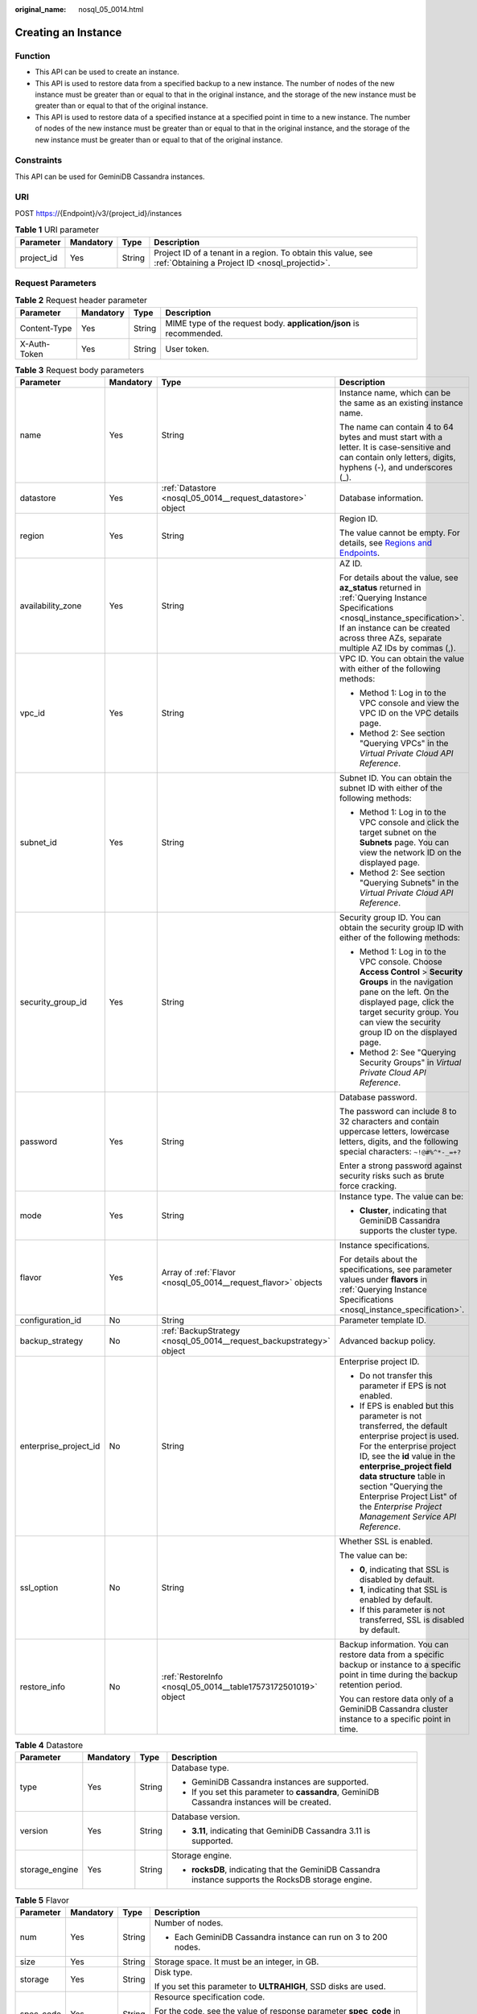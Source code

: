 :original_name: nosql_05_0014.html

.. _nosql_05_0014:

Creating an Instance
====================

Function
--------

-  This API can be used to create an instance.
-  This API is used to restore data from a specified backup to a new instance. The number of nodes of the new instance must be greater than or equal to that in the original instance, and the storage of the new instance must be greater than or equal to that of the original instance.
-  This API is used to restore data of a specified instance at a specified point in time to a new instance. The number of nodes of the new instance must be greater than or equal to that in the original instance, and the storage of the new instance must be greater than or equal to that of the original instance.

Constraints
-----------

This API can be used for GeminiDB Cassandra instances.

URI
---

POST https://{Endpoint}/v3/{project_id}/instances

.. table:: **Table 1** URI parameter

   +------------+-----------+--------+----------------------------------------------------------------------------------------------------------------+
   | Parameter  | Mandatory | Type   | Description                                                                                                    |
   +============+===========+========+================================================================================================================+
   | project_id | Yes       | String | Project ID of a tenant in a region. To obtain this value, see :ref:`Obtaining a Project ID <nosql_projectid>`. |
   +------------+-----------+--------+----------------------------------------------------------------------------------------------------------------+

Request Parameters
------------------

.. table:: **Table 2** Request header parameter

   +--------------+-----------+--------+---------------------------------------------------------------------+
   | Parameter    | Mandatory | Type   | Description                                                         |
   +==============+===========+========+=====================================================================+
   | Content-Type | Yes       | String | MIME type of the request body. **application/json** is recommended. |
   +--------------+-----------+--------+---------------------------------------------------------------------+
   | X-Auth-Token | Yes       | String | User token.                                                         |
   +--------------+-----------+--------+---------------------------------------------------------------------+

.. table:: **Table 3** Request body parameters

   +-----------------------+-----------------+----------------------------------------------------------------------+----------------------------------------------------------------------------------------------------------------------------------------------------------------------------------------------------------------------------------------------------------------------------------------------------------------------------------+
   | Parameter             | Mandatory       | Type                                                                 | Description                                                                                                                                                                                                                                                                                                                      |
   +=======================+=================+======================================================================+==================================================================================================================================================================================================================================================================================================================================+
   | name                  | Yes             | String                                                               | Instance name, which can be the same as an existing instance name.                                                                                                                                                                                                                                                               |
   |                       |                 |                                                                      |                                                                                                                                                                                                                                                                                                                                  |
   |                       |                 |                                                                      | The name can contain 4 to 64 bytes and must start with a letter. It is case-sensitive and can contain only letters, digits, hyphens (-), and underscores (_).                                                                                                                                                                    |
   +-----------------------+-----------------+----------------------------------------------------------------------+----------------------------------------------------------------------------------------------------------------------------------------------------------------------------------------------------------------------------------------------------------------------------------------------------------------------------------+
   | datastore             | Yes             | :ref:`Datastore <nosql_05_0014__request_datastore>` object           | Database information.                                                                                                                                                                                                                                                                                                            |
   +-----------------------+-----------------+----------------------------------------------------------------------+----------------------------------------------------------------------------------------------------------------------------------------------------------------------------------------------------------------------------------------------------------------------------------------------------------------------------------+
   | region                | Yes             | String                                                               | Region ID.                                                                                                                                                                                                                                                                                                                       |
   |                       |                 |                                                                      |                                                                                                                                                                                                                                                                                                                                  |
   |                       |                 |                                                                      | The value cannot be empty. For details, see `Regions and Endpoints <https://docs.otc.t-systems.com/en-us/endpoint/index.html>`__.                                                                                                                                                                                                |
   +-----------------------+-----------------+----------------------------------------------------------------------+----------------------------------------------------------------------------------------------------------------------------------------------------------------------------------------------------------------------------------------------------------------------------------------------------------------------------------+
   | availability_zone     | Yes             | String                                                               | AZ ID.                                                                                                                                                                                                                                                                                                                           |
   |                       |                 |                                                                      |                                                                                                                                                                                                                                                                                                                                  |
   |                       |                 |                                                                      | For details about the value, see **az_status** returned in :ref:`Querying Instance Specifications <nosql_instance_specification>`. If an instance can be created across three AZs, separate multiple AZ IDs by commas (,).                                                                                                       |
   +-----------------------+-----------------+----------------------------------------------------------------------+----------------------------------------------------------------------------------------------------------------------------------------------------------------------------------------------------------------------------------------------------------------------------------------------------------------------------------+
   | vpc_id                | Yes             | String                                                               | VPC ID. You can obtain the value with either of the following methods:                                                                                                                                                                                                                                                           |
   |                       |                 |                                                                      |                                                                                                                                                                                                                                                                                                                                  |
   |                       |                 |                                                                      | -  Method 1: Log in to the VPC console and view the VPC ID on the VPC details page.                                                                                                                                                                                                                                              |
   |                       |                 |                                                                      | -  Method 2: See section "Querying VPCs" in the *Virtual Private Cloud API Reference*.                                                                                                                                                                                                                                           |
   +-----------------------+-----------------+----------------------------------------------------------------------+----------------------------------------------------------------------------------------------------------------------------------------------------------------------------------------------------------------------------------------------------------------------------------------------------------------------------------+
   | subnet_id             | Yes             | String                                                               | Subnet ID. You can obtain the subnet ID with either of the following methods:                                                                                                                                                                                                                                                    |
   |                       |                 |                                                                      |                                                                                                                                                                                                                                                                                                                                  |
   |                       |                 |                                                                      | -  Method 1: Log in to the VPC console and click the target subnet on the **Subnets** page. You can view the network ID on the displayed page.                                                                                                                                                                                   |
   |                       |                 |                                                                      | -  Method 2: See section "Querying Subnets" in the *Virtual Private Cloud API Reference*.                                                                                                                                                                                                                                        |
   +-----------------------+-----------------+----------------------------------------------------------------------+----------------------------------------------------------------------------------------------------------------------------------------------------------------------------------------------------------------------------------------------------------------------------------------------------------------------------------+
   | security_group_id     | Yes             | String                                                               | Security group ID. You can obtain the security group ID with either of the following methods:                                                                                                                                                                                                                                    |
   |                       |                 |                                                                      |                                                                                                                                                                                                                                                                                                                                  |
   |                       |                 |                                                                      | -  Method 1: Log in to the VPC console. Choose **Access Control** > **Security Groups** in the navigation pane on the left. On the displayed page, click the target security group. You can view the security group ID on the displayed page.                                                                                    |
   |                       |                 |                                                                      | -  Method 2: See "Querying Security Groups" in *Virtual Private Cloud API Reference*.                                                                                                                                                                                                                                            |
   +-----------------------+-----------------+----------------------------------------------------------------------+----------------------------------------------------------------------------------------------------------------------------------------------------------------------------------------------------------------------------------------------------------------------------------------------------------------------------------+
   | password              | Yes             | String                                                               | Database password.                                                                                                                                                                                                                                                                                                               |
   |                       |                 |                                                                      |                                                                                                                                                                                                                                                                                                                                  |
   |                       |                 |                                                                      | The password can include 8 to 32 characters and contain uppercase letters, lowercase letters, digits, and the following special characters: ``~!@#%^*-_=+?``                                                                                                                                                                     |
   |                       |                 |                                                                      |                                                                                                                                                                                                                                                                                                                                  |
   |                       |                 |                                                                      | Enter a strong password against security risks such as brute force cracking.                                                                                                                                                                                                                                                     |
   +-----------------------+-----------------+----------------------------------------------------------------------+----------------------------------------------------------------------------------------------------------------------------------------------------------------------------------------------------------------------------------------------------------------------------------------------------------------------------------+
   | mode                  | Yes             | String                                                               | Instance type. The value can be:                                                                                                                                                                                                                                                                                                 |
   |                       |                 |                                                                      |                                                                                                                                                                                                                                                                                                                                  |
   |                       |                 |                                                                      | -  **Cluster**, indicating that GeminiDB Cassandra supports the cluster type.                                                                                                                                                                                                                                                    |
   +-----------------------+-----------------+----------------------------------------------------------------------+----------------------------------------------------------------------------------------------------------------------------------------------------------------------------------------------------------------------------------------------------------------------------------------------------------------------------------+
   | flavor                | Yes             | Array of :ref:`Flavor <nosql_05_0014__request_flavor>` objects       | Instance specifications.                                                                                                                                                                                                                                                                                                         |
   |                       |                 |                                                                      |                                                                                                                                                                                                                                                                                                                                  |
   |                       |                 |                                                                      | For details about the specifications, see parameter values under **flavors** in :ref:`Querying Instance Specifications <nosql_instance_specification>`.                                                                                                                                                                          |
   +-----------------------+-----------------+----------------------------------------------------------------------+----------------------------------------------------------------------------------------------------------------------------------------------------------------------------------------------------------------------------------------------------------------------------------------------------------------------------------+
   | configuration_id      | No              | String                                                               | Parameter template ID.                                                                                                                                                                                                                                                                                                           |
   +-----------------------+-----------------+----------------------------------------------------------------------+----------------------------------------------------------------------------------------------------------------------------------------------------------------------------------------------------------------------------------------------------------------------------------------------------------------------------------+
   | backup_strategy       | No              | :ref:`BackupStrategy <nosql_05_0014__request_backupstrategy>` object | Advanced backup policy.                                                                                                                                                                                                                                                                                                          |
   +-----------------------+-----------------+----------------------------------------------------------------------+----------------------------------------------------------------------------------------------------------------------------------------------------------------------------------------------------------------------------------------------------------------------------------------------------------------------------------+
   | enterprise_project_id | No              | String                                                               | Enterprise project ID.                                                                                                                                                                                                                                                                                                           |
   |                       |                 |                                                                      |                                                                                                                                                                                                                                                                                                                                  |
   |                       |                 |                                                                      | -  Do not transfer this parameter if EPS is not enabled.                                                                                                                                                                                                                                                                         |
   |                       |                 |                                                                      | -  If EPS is enabled but this parameter is not transferred, the default enterprise project is used. For the enterprise project ID, see the **id** value in the **enterprise_project field data structure** table in section "Querying the Enterprise Project List" of the *Enterprise Project Management Service API Reference*. |
   +-----------------------+-----------------+----------------------------------------------------------------------+----------------------------------------------------------------------------------------------------------------------------------------------------------------------------------------------------------------------------------------------------------------------------------------------------------------------------------+
   | ssl_option            | No              | String                                                               | Whether SSL is enabled.                                                                                                                                                                                                                                                                                                          |
   |                       |                 |                                                                      |                                                                                                                                                                                                                                                                                                                                  |
   |                       |                 |                                                                      | The value can be:                                                                                                                                                                                                                                                                                                                |
   |                       |                 |                                                                      |                                                                                                                                                                                                                                                                                                                                  |
   |                       |                 |                                                                      | -  **0**, indicating that SSL is disabled by default.                                                                                                                                                                                                                                                                            |
   |                       |                 |                                                                      | -  **1**, indicating that SSL is enabled by default.                                                                                                                                                                                                                                                                             |
   |                       |                 |                                                                      | -  If this parameter is not transferred, SSL is disabled by default.                                                                                                                                                                                                                                                             |
   +-----------------------+-----------------+----------------------------------------------------------------------+----------------------------------------------------------------------------------------------------------------------------------------------------------------------------------------------------------------------------------------------------------------------------------------------------------------------------------+
   | restore_info          | No              | :ref:`RestoreInfo <nosql_05_0014__table17573172501019>` object       | Backup information. You can restore data from a specific backup or instance to a specific point in time during the backup retention period.                                                                                                                                                                                      |
   |                       |                 |                                                                      |                                                                                                                                                                                                                                                                                                                                  |
   |                       |                 |                                                                      | You can restore data only of a GeminiDB Cassandra cluster instance to a specific point in time.                                                                                                                                                                                                                                  |
   +-----------------------+-----------------+----------------------------------------------------------------------+----------------------------------------------------------------------------------------------------------------------------------------------------------------------------------------------------------------------------------------------------------------------------------------------------------------------------------+

.. _nosql_05_0014__request_datastore:

.. table:: **Table 4** Datastore

   +-----------------+-----------------+-----------------+------------------------------------------------------------------------------------------------------+
   | Parameter       | Mandatory       | Type            | Description                                                                                          |
   +=================+=================+=================+======================================================================================================+
   | type            | Yes             | String          | Database type.                                                                                       |
   |                 |                 |                 |                                                                                                      |
   |                 |                 |                 | -  GeminiDB Cassandra instances are supported.                                                       |
   |                 |                 |                 | -  If you set this parameter to **cassandra**, GeminiDB Cassandra instances will be created.         |
   +-----------------+-----------------+-----------------+------------------------------------------------------------------------------------------------------+
   | version         | Yes             | String          | Database version.                                                                                    |
   |                 |                 |                 |                                                                                                      |
   |                 |                 |                 | -  **3.11**, indicating that GeminiDB Cassandra 3.11 is supported.                                   |
   +-----------------+-----------------+-----------------+------------------------------------------------------------------------------------------------------+
   | storage_engine  | Yes             | String          | Storage engine.                                                                                      |
   |                 |                 |                 |                                                                                                      |
   |                 |                 |                 | -  **rocksDB**, indicating that the GeminiDB Cassandra instance supports the RocksDB storage engine. |
   +-----------------+-----------------+-----------------+------------------------------------------------------------------------------------------------------+

.. _nosql_05_0014__request_flavor:

.. table:: **Table 5** Flavor

   +-----------------+-----------------+-----------------+--------------------------------------------------------------------------------------------------------------------------------------------+
   | Parameter       | Mandatory       | Type            | Description                                                                                                                                |
   +=================+=================+=================+============================================================================================================================================+
   | num             | Yes             | String          | Number of nodes.                                                                                                                           |
   |                 |                 |                 |                                                                                                                                            |
   |                 |                 |                 | -  Each GeminiDB Cassandra instance can run on 3 to 200 nodes.                                                                             |
   +-----------------+-----------------+-----------------+--------------------------------------------------------------------------------------------------------------------------------------------+
   | size            | Yes             | String          | Storage space. It must be an integer, in GB.                                                                                               |
   +-----------------+-----------------+-----------------+--------------------------------------------------------------------------------------------------------------------------------------------+
   | storage         | Yes             | String          | Disk type.                                                                                                                                 |
   |                 |                 |                 |                                                                                                                                            |
   |                 |                 |                 | If you set this parameter to **ULTRAHIGH**, SSD disks are used.                                                                            |
   +-----------------+-----------------+-----------------+--------------------------------------------------------------------------------------------------------------------------------------------+
   | spec_code       | Yes             | String          | Resource specification code.                                                                                                               |
   |                 |                 |                 |                                                                                                                                            |
   |                 |                 |                 | For the code, see the value of response parameter **spec_code** in :ref:`Querying Instance Specifications <nosql_instance_specification>`. |
   +-----------------+-----------------+-----------------+--------------------------------------------------------------------------------------------------------------------------------------------+

.. _nosql_05_0014__request_backupstrategy:

.. table:: **Table 6** BackupStrategy

   +-----------------+-----------------+-----------------+--------------------------------------------------------------------------------------------------------------------------------------------+
   | Parameter       | Mandatory       | Type            | Description                                                                                                                                |
   +=================+=================+=================+============================================================================================================================================+
   | start_time      | Yes             | String          | Backup time window. Automated backup will be triggered during the backup time window.                                                      |
   |                 |                 |                 |                                                                                                                                            |
   |                 |                 |                 | The value cannot be empty. It must be the UTC time in the hh:mm-HH:MM format.                                                              |
   |                 |                 |                 |                                                                                                                                            |
   |                 |                 |                 | -  The **HH** value must be 1 greater than the **hh** value.                                                                               |
   |                 |                 |                 | -  The values of **mm** and **MM** must be the same and must be set to **00**, **15**, **30**, or **45**.                                  |
   |                 |                 |                 | -  If this parameter is not transferred, the default backup time window is from 00:00 to 01:00.                                            |
   |                 |                 |                 | -  Example value: **23:00-00:00**                                                                                                          |
   +-----------------+-----------------+-----------------+--------------------------------------------------------------------------------------------------------------------------------------------+
   | keep_days       | No              | String          | Backup retention days.                                                                                                                     |
   |                 |                 |                 |                                                                                                                                            |
   |                 |                 |                 | The value ranges from **0** to **35**.                                                                                                     |
   |                 |                 |                 |                                                                                                                                            |
   |                 |                 |                 | -  If this parameter is set to **0**, the automated backup policy is not set.                                                              |
   |                 |                 |                 | -  If this parameter is not transferred, the automated backup policy is enabled by default. Backup files are stored for 7 days by default. |
   +-----------------+-----------------+-----------------+--------------------------------------------------------------------------------------------------------------------------------------------+

.. _nosql_05_0014__table17573172501019:

.. table:: **Table 7** RestoreInfo

   +--------------------+-----------------+-----------------+---------------------------------------------------------------------------------------------------------------------------------------------------------------------------------------------------------------------------------------------------------------------------------------------------------------+
   | Parameter          | Mandatory       | Type            | Description                                                                                                                                                                                                                                                                                                   |
   +====================+=================+=================+===============================================================================================================================================================================================================================================================================================================+
   | backup_id          | No              | String          | Full backup file ID.                                                                                                                                                                                                                                                                                          |
   |                    |                 |                 |                                                                                                                                                                                                                                                                                                               |
   |                    |                 |                 | This parameter cannot be left blank when you create an instance to restore data using a specific backup.                                                                                                                                                                                                      |
   +--------------------+-----------------+-----------------+---------------------------------------------------------------------------------------------------------------------------------------------------------------------------------------------------------------------------------------------------------------------------------------------------------------+
   | source_instance_id | No              | String          | ID of the specified instance that backup data is restored to.                                                                                                                                                                                                                                                 |
   |                    |                 |                 |                                                                                                                                                                                                                                                                                                               |
   |                    |                 |                 | This parameter cannot be left blank when you restore data at a specific time point from a specific instance to a new instance.                                                                                                                                                                                |
   +--------------------+-----------------+-----------------+---------------------------------------------------------------------------------------------------------------------------------------------------------------------------------------------------------------------------------------------------------------------------------------------------------------+
   | restore_time       | No              | Long            | Time point that backup data is restored to.                                                                                                                                                                                                                                                                   |
   |                    |                 |                 |                                                                                                                                                                                                                                                                                                               |
   |                    |                 |                 | This parameter cannot be left blank when you restore data at a specific point in time from a specific instance to a new instance. The value is a 13-digit number in milliseconds (UTC). You can query the value by following :ref:`Querying the Time Window When a Backup Can Be Restored <listrestoretime>`. |
   +--------------------+-----------------+-----------------+---------------------------------------------------------------------------------------------------------------------------------------------------------------------------------------------------------------------------------------------------------------------------------------------------------------+

Response Parameters
-------------------

Status code: 202

.. table:: **Table 8** Response body parameters

   +-------------------+-----------------------------------------------------------------------+----------------------------------------------------------------------------------------------------+
   | Parameter         | Type                                                                  | Description                                                                                        |
   +===================+=======================================================================+====================================================================================================+
   | id                | String                                                                | Instance ID.                                                                                       |
   +-------------------+-----------------------------------------------------------------------+----------------------------------------------------------------------------------------------------+
   | name              | String                                                                | Instance name. This parameter is the same as the corresponding request parameter.                  |
   +-------------------+-----------------------------------------------------------------------+----------------------------------------------------------------------------------------------------+
   | datastore         | :ref:`Datastore <nosql_05_0014__response_datastore>` object           | Database information. This parameter is the same as the corresponding request parameter.           |
   +-------------------+-----------------------------------------------------------------------+----------------------------------------------------------------------------------------------------+
   | created           | String                                                                | Creation time, which is in the yyyy-mm-dd hh:mm:ss format.                                         |
   +-------------------+-----------------------------------------------------------------------+----------------------------------------------------------------------------------------------------+
   | status            | String                                                                | Instance status. The value is **creating**.                                                        |
   +-------------------+-----------------------------------------------------------------------+----------------------------------------------------------------------------------------------------+
   | region            | String                                                                | Region ID. This parameter is the same as the corresponding request parameter.                      |
   +-------------------+-----------------------------------------------------------------------+----------------------------------------------------------------------------------------------------+
   | availability_zone | String                                                                | AZ ID. This parameter is the same as the corresponding request parameter.                          |
   +-------------------+-----------------------------------------------------------------------+----------------------------------------------------------------------------------------------------+
   | vpc_id            | String                                                                | VPC ID. This parameter is the same as the corresponding request parameter.                         |
   +-------------------+-----------------------------------------------------------------------+----------------------------------------------------------------------------------------------------+
   | subnet_id         | String                                                                | Subnet ID. This parameter is the same as the corresponding request parameter.                      |
   +-------------------+-----------------------------------------------------------------------+----------------------------------------------------------------------------------------------------+
   | security_group_id | String                                                                | Security group ID. This parameter is the same as the corresponding request parameter.              |
   +-------------------+-----------------------------------------------------------------------+----------------------------------------------------------------------------------------------------+
   | mode              | String                                                                | Instance type. This parameter is the same as the corresponding request parameter.                  |
   +-------------------+-----------------------------------------------------------------------+----------------------------------------------------------------------------------------------------+
   | flavor            | Array of :ref:`Flavor <nosql_05_0014__response_flavor>` objects       | Instance specifications. This parameter is the same as the corresponding request parameter.        |
   +-------------------+-----------------------------------------------------------------------+----------------------------------------------------------------------------------------------------+
   | backup_strategy   | :ref:`BackupStrategy <nosql_05_0014__response_backupstrategy>` object | Advanced backup policy. This parameter is the same as the corresponding request parameter.         |
   +-------------------+-----------------------------------------------------------------------+----------------------------------------------------------------------------------------------------+
   | ssl_option        | String                                                                | Whether SSL is enabled. This parameter has the same effect as the corresponding request parameter. |
   +-------------------+-----------------------------------------------------------------------+----------------------------------------------------------------------------------------------------+
   | job_id            | String                                                                | ID of the job for creating an instance.                                                            |
   +-------------------+-----------------------------------------------------------------------+----------------------------------------------------------------------------------------------------+

.. _nosql_05_0014__response_datastore:

.. table:: **Table 9** Datastore

   +-----------------------+-----------------------+------------------------------------------------------------------------------------------------------+
   | Parameter             | Type                  | Description                                                                                          |
   +=======================+=======================+======================================================================================================+
   | type                  | String                | Database type.                                                                                       |
   |                       |                       |                                                                                                      |
   |                       |                       | -  GeminiDB Cassandra instances are supported.                                                       |
   |                       |                       | -  If you set this parameter to **cassandra**, GeminiDB Cassandra instances will be created.         |
   +-----------------------+-----------------------+------------------------------------------------------------------------------------------------------+
   | version               | String                | Database version.                                                                                    |
   |                       |                       |                                                                                                      |
   |                       |                       | -  **3.11**, indicating that GeminiDB Cassandra 3.11 is supported.                                   |
   +-----------------------+-----------------------+------------------------------------------------------------------------------------------------------+
   | storage_engine        | String                | Storage engine.                                                                                      |
   |                       |                       |                                                                                                      |
   |                       |                       | -  **rocksDB**, indicating that the GeminiDB Cassandra instance supports the RocksDB storage engine. |
   +-----------------------+-----------------------+------------------------------------------------------------------------------------------------------+

.. _nosql_05_0014__response_flavor:

.. table:: **Table 10** Flavor

   +-----------------------+-----------------------+--------------------------------------------------------------------------------------------------------------------------------------------+
   | Parameter             | Type                  | Description                                                                                                                                |
   +=======================+=======================+============================================================================================================================================+
   | num                   | String                | Number of nodes.                                                                                                                           |
   |                       |                       |                                                                                                                                            |
   |                       |                       | -  Each GeminiDB Cassandra instance can run on 3 to 200 nodes.                                                                             |
   +-----------------------+-----------------------+--------------------------------------------------------------------------------------------------------------------------------------------+
   | size                  | String                | Storage space. It must be an integer, in GB.                                                                                               |
   +-----------------------+-----------------------+--------------------------------------------------------------------------------------------------------------------------------------------+
   | storage               | String                | Disk type.                                                                                                                                 |
   |                       |                       |                                                                                                                                            |
   |                       |                       | If you set this parameter to **ULTRAHIGH**, SSD disks are used.                                                                            |
   +-----------------------+-----------------------+--------------------------------------------------------------------------------------------------------------------------------------------+
   | spec_code             | String                | Resource specification code.                                                                                                               |
   |                       |                       |                                                                                                                                            |
   |                       |                       | For the code, see the value of response parameter **spec_code** in :ref:`Querying Instance Specifications <nosql_instance_specification>`. |
   +-----------------------+-----------------------+--------------------------------------------------------------------------------------------------------------------------------------------+

.. _nosql_05_0014__response_backupstrategy:

.. table:: **Table 11** BackupStrategy

   +-----------------------+-----------------------+--------------------------------------------------------------------------------------------------------------------------------------------+
   | Parameter             | Type                  | Description                                                                                                                                |
   +=======================+=======================+============================================================================================================================================+
   | start_time            | String                | Backup time window. Automated backup will be triggered during the backup time window.                                                      |
   |                       |                       |                                                                                                                                            |
   |                       |                       | The value cannot be empty. It must be the UTC time in the hh:mm-HH:MM format.                                                              |
   |                       |                       |                                                                                                                                            |
   |                       |                       | -  The **HH** value must be 1 greater than the **hh** value.                                                                               |
   |                       |                       | -  The values of **mm** and **MM** must be the same and must be set to **00**, **15**, **30**, or **45**.                                  |
   |                       |                       | -  If this parameter is not transferred, the default backup time window is from 00:00 to 01:00.                                            |
   |                       |                       | -  Example value: **23:00-00:00**                                                                                                          |
   +-----------------------+-----------------------+--------------------------------------------------------------------------------------------------------------------------------------------+
   | keep_days             | String                | Backup retention days.                                                                                                                     |
   |                       |                       |                                                                                                                                            |
   |                       |                       | The value ranges from **0** to **35**.                                                                                                     |
   |                       |                       |                                                                                                                                            |
   |                       |                       | -  If this parameter is set to **0**, the automated backup policy is not set.                                                              |
   |                       |                       | -  If this parameter is not transferred, the automated backup policy is enabled by default. Backup files are stored for 7 days by default. |
   +-----------------------+-----------------------+--------------------------------------------------------------------------------------------------------------------------------------------+

Example Request
---------------

-  URI example

   .. code-block:: text

      POST https://{Endpoint}/v3/375d8d8fad1f43039e23d3b6c0f60a19/instances

-  Creating a pay-per-use 3-node GeminiDB Cassandra instance with 16 vCPUs and 64 GB of memory

   .. note::

      Values of **region** and **availability_zone** in the request body are only examples. Set them based on service requirements.

   .. code-block::

      {
        "name" : "test-cassandra-01",
        "datastore" : {
          "type" : "cassandra",
          "version" : "3.11",
          "storage_engine" : "rocksDB"
        },
        "region" : "aaa",
        "availability_zone" : "bbb",
        "vpc_id" : "674e9b42-cd8d-4d25-a2e6-5abcc565b961",
        "subnet_id" : "f1df08c5-71d1-406a-aff0-de435a51007",
        "security_group_id" : "7aa51dbf-5b63-40db-9724-dad3c4828b58",
        "password" : "******",
        "mode" : "Cluster",
        "flavor" : [ {
          "num" : 3,
          "storage" : "ULTRAHIGH",
          "size" : 500,
          "spec_code" : "geminidb.cassandra.4xlarge.4"
        } ],
        "backup_strategy" : {
          "start_time" : "08:15-09:15",
          "keep_days" : 8
        },
        "ssl_option" : 1
      }

-  Creating a pay-per-use 3-node GeminiDB Cassandra instance with 16 vCPUs and 64 GB of memory based on data restored using a specific backup

   .. note::

      Values of **region** and **availability_zone** in the request body are only examples. Set them based on service requirements.

   .. code-block::

      {
         "name" : "test-cassandra-01",
         "datastore" : {
           "type" : "cassandra",
           "version" : "3.11",
           "storage_engine" : "rocksDB"
         },
         "region" : "aaa",
         "availability_zone" : "bbb",
         "vpc_id" : "674e9b42-cd8d-4d25-a2e6-5abcc565b961",
         "subnet_id" : "f1df08c5-71d1-406a-aff0-de435a51007",
         "security_group_id" : "7aa51dbf-5b63-40db-9724-dad3c4828b58",
         "password" : "******",
         "mode" : "Cluster",
         "flavor" : [ {
           "num" : 3,
           "storage" : "ULTRAHIGH",
           "size" : 500,
           "spec_code" : "geminidb.cassandra.4xlarge.4"
         } ],
         "backup_strategy" : {
           "start_time" : "08:15-09:15",
           "keep_days" : 8
         },
         "ssl_option" : 1,
         "restore_info" : {
           "backup_id" : "2f4ddb93b9014b0893d81d2e472f30fe"
         }
       }

-  Creating a yearly/monthly 3-node GeminiDB Cassandra instance with 16 vCPUs and 64 GB of memory based on the data of a specified instance at a specified point in time

   .. note::

      Values of **region** and **availability_zone** in the request body are only examples. Set them based on service requirements.

   .. code-block::

      {
         "name" : "test-cassandra-01",
         "datastore" : {
           "type" : "cassandra",
           "version" : "3.11",
           "storage_engine" : "rocksDB"
         },
         "region" : "aaa",
         "availability_zone" : "bbb",
         "vpc_id" : "674e9b42-cd8d-4d25-a2e6-5abcc565b961",
         "subnet_id" : "f1df08c5-71d1-406a-aff0-de435a51007",
         "security_group_id" : "7aa51dbf-5b63-40db-9724-dad3c4828b58",
         "password" : "******",
         "mode" : "Cluster",
         "flavor" : [ {
           "num" : 3,
           "storage" : "ULTRAHIGH",
           "size" : 500,
           "spec_code" : "geminidb.cassandra.4xlarge.4"
         } ],
         "backup_strategy" : {
           "start_time" : "08:15-09:15",
           "keep_days" : 8
         },
         "ssl_option" : 1,
         "restore_info" : {
           "restore_time" : 1607731200000,
           "source_instance_id" : "054e292c9880d4992f02c0196d3ein12"
         }
       }

Example Response
----------------

Status code: 202

Accepted

.. code-block::

   {
     "id" : "39b6a1a278844ac48119d86512e0000bin06",
     "name" : "test-cassandra-01",
     "datastore" : {
       "type" : "cassandra",
       "version" : "3.11",
       "storage_engine" : "rocksDB"
     },
     "created" : "2019-10-28 14:10:54",
     "status" : "creating",
     "region" : "aaa",
     "availability_zone" : "bbb,ccc,ddd",
     "vpc_id" : "490a4a08-ef4b-44c5-94be-3051ef9e4fce",
     "subnet_id" : "0e2eda62-1d42-4d64-a9d1-4e9aa9cd994f",
     "security_group_id" : "2a1f7fc8-3307-42a7-aa6f-42c8b9b8f8c5",
     "mode" : "Cluster",
     "flavor" : [ {
       "num" : 3,
       "size" : 500,
       "storage" : "ULTRAHIGH",
       "spec_code" : "geminidb.cassandra.4xlarge.4"
     } ],
     "backup_strategy" : {
       "start_time" : "08:15-09:15",
       "keep_days" : "8"
     },
     "ssl_option" : "1",
     "job_id" : "c010abd0-48cf-4fa8-8cbc-090f093eaa2f"
   }

Status Codes
------------

See :ref:`Status Codes <nosql_status_code>`.

Error Codes
-----------

See :ref:`Error Codes <nosql_error_code>`.
